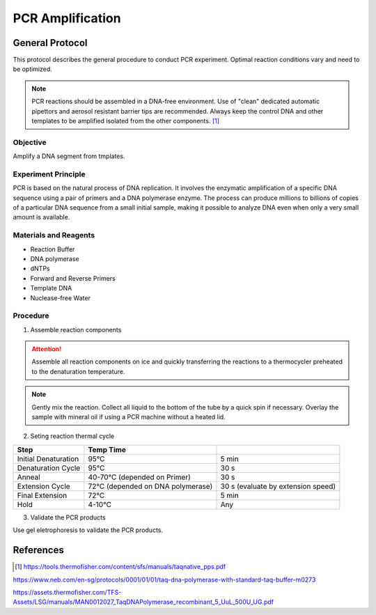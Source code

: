PCR Amplification
=====================

.. |degC| unicode:: U+00B0 C
   :ltrim:

General Protocol
--------------------

This protocol describes the general procedure to conduct PCR experiment.
Optimal reaction conditions vary and need to be optimized. 

.. note::

    PCR reactions should be assembled in a DNA-free environment.
    Use of "clean" dedicated automatic pipettors and aerosol resistant barrier tips
    are recommended. Always keep the control DNA and other templates to be
    amplified isolated from the other components. [1]_


Objective
~~~~~~~~~~~~~~~~~~

Amplify a DNA segment from tmplates.


Experiment Principle
~~~~~~~~~~~~~~~~~~~~~~~~~

PCR is based on the natural process of DNA replication. It involves the enzymatic
amplification of a specific DNA sequence using a pair of primers and a DNA polymerase
enzyme. The process can produce millions to billions of copies of a particular
DNA sequence from a small initial sample, making it possible to analyze DNA
even when only a very small amount is available. 


Materials and Reagents
~~~~~~~~~~~~~~~~~~~~~~~~~~~~

- Reaction Buffer

- DNA polymerase

- dNTPs

- Forward and Reverse Primers

- Template DNA

- Nuclease-free Water


Procedure
~~~~~~~~~~~~~~~~~

1. Assemble reaction components

.. attention::

    Assemble all reaction components on ice and quickly transferring the
    reactions to a thermocycler preheated to the denaturation temperature.

.. note::

    Gently mix the reaction. Collect all liquid to the bottom of the tube by
    a quick spin if necessary. Overlay the sample with mineral oil if using
    a PCR machine without a heated lid.

2. Seting reaction thermal cycle

===================== ======================================= ==========================================
Step                  Temp                               Time
===================== ======================================= ==========================================
Initial Denaturation  95 |degC|                               5 min
Denaturation Cycle    95 |degC|                               30 s
Anneal                40-70 |degC| (depended on Primer)       30 s 
Extension Cycle       72 |degC| (depended on DNA polymerase)  30 s (evaluate by extension speed)    
Final Extension       72 |degC|                               5 min
Hold                  4-10 |degC|                             Any
===================== ======================================= ==========================================

3. Validate the PCR products

Use gel eletrophoresis to validate the PCR products.


References
-----------------

.. [1] https://tools.thermofisher.com/content/sfs/manuals/taqnative_pps.pdf

https://www.neb.com/en-sg/protocols/0001/01/01/taq-dna-polymerase-with-standard-taq-buffer-m0273

https://assets.thermofisher.com/TFS-Assets/LSG/manuals/MAN0012027_TaqDNAPolymerase_recombinant_5_UuL_500U_UG.pdf
